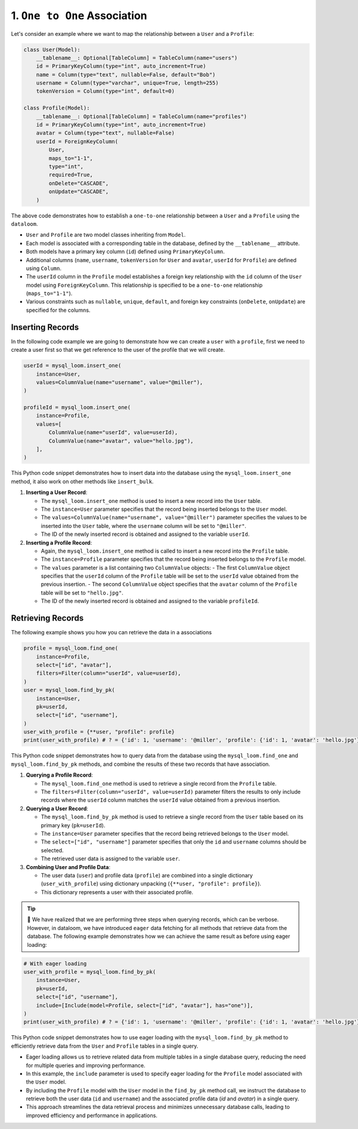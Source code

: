 1. ``One to One`` Association
+++++++++++++++++++++++++++++

Let's consider an example where we want to map the relationship between a ``User`` and a ``Profile``:

.. code-block:: 

    class User(Model):
        __tablename__: Optional[TableColumn] = TableColumn(name="users")
        id = PrimaryKeyColumn(type="int", auto_increment=True)
        name = Column(type="text", nullable=False, default="Bob")
        username = Column(type="varchar", unique=True, length=255)
        tokenVersion = Column(type="int", default=0)

    class Profile(Model):
        __tablename__: Optional[TableColumn] = TableColumn(name="profiles")
        id = PrimaryKeyColumn(type="int", auto_increment=True)
        avatar = Column(type="text", nullable=False)
        userId = ForeignKeyColumn(
            User,
            maps_to="1-1",
            type="int",
            required=True,
            onDelete="CASCADE",
            onUpdate="CASCADE",
        )



The above code demonstrates how to establish a ``one-to-one`` relationship between a ``User`` and a ``Profile`` using the ``dataloom``.

- ``User`` and ``Profile`` are two model classes inheriting from ``Model``.
- Each model is associated with a corresponding table in the database, defined by the ``__tablename__`` attribute.
- Both models have a primary key column (``id``) defined using ``PrimaryKeyColumn``.
- Additional columns (``name``, ``username``, ``tokenVersion`` for ``User`` and ``avatar``, ``userId`` for ``Profile``) are defined using ``Column``.
- The ``userId`` column in the ``Profile`` model establishes a foreign key relationship with the ``id`` column of the ``User`` model using ``ForeignKeyColumn``. This relationship is specified to be a ``one-to-one`` relationship (``maps_to="1-1"``).
- Various constraints such as ``nullable``, ``unique``, ``default``, and foreign key constraints (``onDelete``, ``onUpdate``) are specified for the columns.

Inserting Records
=================

In the following code example we are going to demonstrate how we can create a ``user`` with a ``profile``, first we need to create a user first so that we get reference to the user of the profile that we will create.

.. code-block:: 

    userId = mysql_loom.insert_one(
        instance=User,
        values=ColumnValue(name="username", value="@miller"),
    )

    profileId = mysql_loom.insert_one(
        instance=Profile,
        values=[
            ColumnValue(name="userId", value=userId),
            ColumnValue(name="avatar", value="hello.jpg"),
        ],
    )


This Python code snippet demonstrates how to insert data into the database using the ``mysql_loom.insert_one`` method, it also work on other methods like ``insert_bulk``.

1. **Inserting a User Record**:

   - The ``mysql_loom.insert_one`` method is used to insert a new record into the ``User`` table.
   - The ``instance=User`` parameter specifies that the record being inserted belongs to the ``User`` model.
   - The ``values=ColumnValue(name="username", value="@miller")`` parameter specifies the values to be inserted into the ``User`` table, where the ``username`` column will be set to ``"@miller"``.
   - The ID of the newly inserted record is obtained and assigned to the variable ``userId``.

2. **Inserting a Profile Record**:
   
   - Again, the ``mysql_loom.insert_one`` method is called to insert a new record into the ``Profile`` table.
   - The ``instance=Profile`` parameter specifies that the record being inserted belongs to the ``Profile`` model.
   - The ``values`` parameter is a list containing two ``ColumnValue`` objects:
     - The first ``ColumnValue`` object specifies that the ``userId`` column of the ``Profile`` table will be set to the ``userId`` value obtained from the previous insertion.
     - The second ``ColumnValue`` object specifies that the ``avatar`` column of the ``Profile`` table will be set to ``"hello.jpg"``.
   - The ID of the newly inserted record is obtained and assigned to the variable ``profileId``.

Retrieving Records
==================

The following example shows you how you can retrieve the data in a associations

.. code-block:: 

    profile = mysql_loom.find_one(
        instance=Profile,
        select=["id", "avatar"],
        filters=Filter(column="userId", value=userId),
    )
    user = mysql_loom.find_by_pk(
        instance=User,
        pk=userId,
        select=["id", "username"],
    )
    user_with_profile = {**user, "profile": profile}
    print(user_with_profile) # ? = {'id': 1, 'username': '@miller', 'profile': {'id': 1, 'avatar': 'hello.jpg'}}


This Python code snippet demonstrates how to query data from the database using the ``mysql_loom.find_one`` and ``mysql_loom.find_by_pk`` methods, and combine the results of these two records that have association.

1. **Querying a Profile Record**:

   - The ``mysql_loom.find_one`` method is used to retrieve a single record from the ``Profile`` table.
   - The ``filters=Filter(column="userId", value=userId)`` parameter filters the results to only include records where the ``userId`` column matches the ``userId`` value obtained from a previous insertion.

2. **Querying a User Record**:

   - The ``mysql_loom.find_by_pk`` method is used to retrieve a single record from the ``User`` table based on its primary key (``pk=userId``).
   - The ``instance=User`` parameter specifies that the record being retrieved belongs to the ``User`` model.
   - The ``select=["id", "username"]`` parameter specifies that only the ``id`` and ``username`` columns should be selected.
   - The retrieved user data is assigned to the variable ``user``.

3. **Combining User and Profile Data**:
   
   - The user data (``user``) and profile data (``profile``) are combined into a single dictionary (``user_with_profile``) using dictionary unpacking (``{**user, "profile": profile}``).
   - This dictionary represents a user with their associated profile.

.. tip:: 🏒 We have realized that we are performing three steps when querying records, which can be verbose. However, in dataloom, we have introduced ``eager`` data fetching for all methods that retrieve data from the database. The following example demonstrates how we can achieve the same result as before using eager loading:

.. code-block:: 

    # With eager loading
    user_with_profile = mysql_loom.find_by_pk(
        instance=User,
        pk=userId,
        select=["id", "username"],
        include=[Include(model=Profile, select=["id", "avatar"], has="one")],
    )
    print(user_with_profile) # ? = {'id': 1, 'username': '@miller', 'profile': {'id': 1, 'avatar': 'hello.jpg'}}


This Python code snippet demonstrates how to use eager loading with the ``mysql_loom.find_by_pk`` method to efficiently retrieve data from the ``User`` and ``Profile`` tables in a single query.

- Eager loading allows us to retrieve related data from multiple tables in a single database query, reducing the need for multiple queries and improving performance.
- In this example, the ``include`` parameter is used to specify eager loading for the ``Profile`` model associated with the ``User`` model.
- By including the ``Profile`` model with the ``User`` model in the ``find_by_pk`` method call, we instruct the database to retrieve both the user data (``id`` and ``username``) and the associated profile data (`id` and `avatar`) in a single query.
- This approach streamlines the data retrieval process and minimizes unnecessary database calls, leading to improved efficiency and performance in applications.